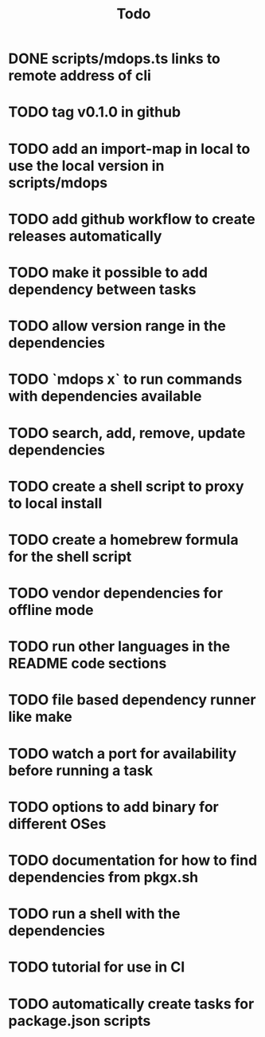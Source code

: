 #+title: Todo
* DONE scripts/mdops.ts links to remote address of cli
* TODO tag v0.1.0 in github
* TODO add an import-map in local to use the local version in scripts/mdops
* TODO add github workflow to create releases automatically
* TODO make it possible to add dependency between tasks
* TODO allow version range in the dependencies
* TODO `mdops x` to run commands with dependencies available
* TODO search, add, remove, update dependencies
* TODO create a shell script to proxy to local install
* TODO create a homebrew formula for the shell script
* TODO vendor dependencies for offline mode
* TODO run other languages in the README code sections
* TODO file based dependency runner like make
* TODO watch a port for availability before running a task
* TODO options to add binary for different OSes
* TODO documentation for how to find dependencies from pkgx.sh
* TODO run a shell with the dependencies
* TODO tutorial for use in CI
* TODO automatically create tasks for package.json scripts
